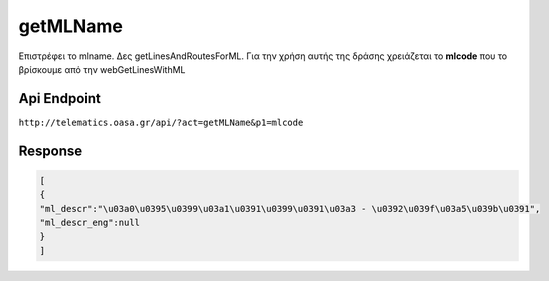 getMLName
=========

Επιστρέφει το mlname. Δες getLinesAndRoutesForML.
Για την χρήση αυτής της δράσης χρειάζεται το **mlcode** που το βρίσκουμε από την webGetLinesWithML


Api Endpoint
------------

``http://telematics.oasa.gr/api/?act=getMLName&p1=mlcode``


Response
--------

.. code-block:: python

   [
   {
   "ml_descr":"\u03a0\u0395\u0399\u03a1\u0391\u0399\u0391\u03a3 - \u0392\u039f\u03a5\u039b\u0391",
   "ml_descr_eng":null
   }
   ]
